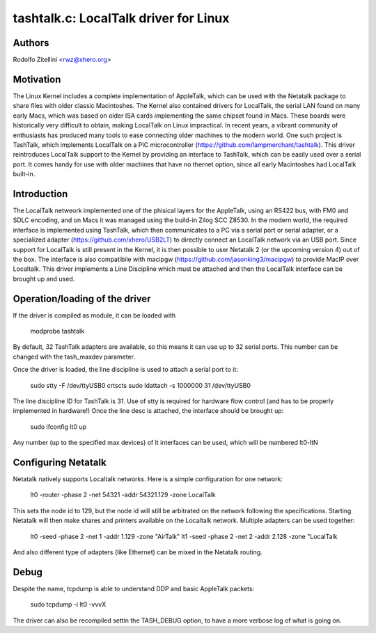 .. SPDX-License-Identifier: GPL-2.0

tashtalk.c: LocalTalk driver for Linux
======================================

Authors
-------

Rodolfo Zitellini <rwz@xhero.org>

Motivation
----------

The Linux Kernel includes a complete implementation of AppleTalk,
which can be used with the Netatalk package to share files with older
classic Macintoshes. The Kernel also contained drivers for LocalTalk,
the serial LAN found on many early Macs, which was based on older ISA
cards implementing the same chipset found in Macs. These boards were
historically very difficult to obtain, making LocalTalk on Linux
impractical. In recent years, a vibrant community of enthusiasts has
produced many tools to ease connecting older machines to the modern
world. One such project is TashTalk, which implements LocalTalk on a
PIC microcontroller (https://github.com/lampmerchant/tashtalk). 
This driver reintroduces LocalTalk support to the Kernel by providing 
an interface to TashTalk, which can be easily used over a serial port. 
It comes handy for use with older machines that have no thernet option, 
since all early Macintoshes had LocalTalk built-in.

Introduction
------------

The LocalTalk netweork implemented one of the phisical layers for the
AppleTalk, using an RS422 bus, with FM0 and SDLC encoding, and on Macs
it was managed using the build-in Zilog SCC Z8530. In the modern world,
the required interface is implemented using TashTalk, which then
communicates to a PC via a serial port or serial adapter, or a specialized
adapter (https://github.com/xhero/USB2LT) to directly connect an LocalTalk
network via an USB port. Since support for LocalTalk is still present
in the Kernel, it is then possible to user Netatalk 2 (or the upcoming
version 4) out of the box. The interface is also compatibile with
macipgw (https://github.com/jasonking3/macipgw) to provide MacIP over
Localtalk.
This driver implements a Line Discipline which must be attached and
then the LocalTalk interface can be brought up and used.

Operation/loading of the driver
-------------------------------

If the driver is compiled as module, it can be loaded with

    modprobe tashtalk

By default, 32 TashTalk adapters are available, so this means it can use
up to 32 serial ports. This number can be changed with the tash_maxdev
parameter.

Once the driver is loaded, the line discipline is used to attach a serial
port to it:

    sudo stty -F /dev/ttyUSB0 crtscts
    sudo ldattach -s 1000000 31 /dev/ttyUSB0

The line discipline ID for TashTalk is 31. Use of stty is required for
hardware flow control (and has to be properly implemented in hardware!)
Once the line desc is attached, the interface should be brought up:

    sudo ifconfig lt0 up

Any number (up to the specified max devices) of lt interfaces can be 
used, which will be numbered lt0-ltN

Configuring Netatalk
--------------------

Netatalk natively supports Localtalk networks. Here is a simple
configuration for one network:

    lt0 -router -phase 2 -net 54321 -addr 54321.129 -zone LocalTalk

This sets the node id to 129, but the node id will still be arbitrated
on the network following the specifications. Starting Netatalk will then
make shares and printers available on the Localtalk network.
Multiple adapters can be used together:

    lt0 -seed -phase 2 -net 1 -addr 1.129 -zone "AirTalk"
    lt1 -seed -phase 2 -net 2 -addr 2.128 -zone "LocalTalk

And also different type of adapters (like Ethernet) can be mixed in
the Netatalk routing.

Debug
-----

Despite the name, tcpdump is able to understand DDP and basic AppleTalk packets:

    sudo tcpdump -i lt0 -vvvX

The driver can also be recompiled settin the TASH_DEBUG option, to have a more
verbose log of what is going on.